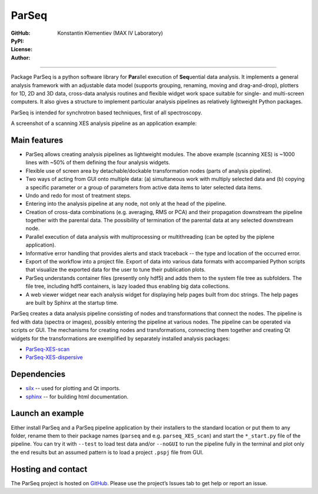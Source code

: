 ParSeq
======

:GitHub: |GHver| |GHdate|
:PyPI: |PPver| |PPdate|
:License:  |GHlic|
:Author: Konstantin Klementiev (MAX IV Laboratory)

-----

.. |GHver| image:: https://badge.fury.io/gh/kklmn%2FParSeq.svg
   :target: https://github.com/kklmn/ParSeq

.. |GHdate| image:: https://img.shields.io/github/last-commit/kklmn/ParSeq.svg
   :target: https://github.com/kklmn/ParSeq

.. |PPver| image:: https://badge.fury.io/py/ParSeq.svg
   :target: https://pypi.org/project/ParSeq/

.. |PPdate| image:: https://img.shields.io/github/release-date/kklmn/ParSeq.svg
   :target: https://pypi.org/project/ParSeq/

.. |GHlic| image:: https://img.shields.io/pypi/l/ParSeq.svg
   :target: https://github.com/kklmn/ParSeq/blob/master/LICENSE

Package ParSeq is a python software library for **Par**\ allel execution
of **Seq**\ uential data analysis. It implements a general analysis
framework with an adjustable data model (supports grouping, renaming, moving
and drag-and-drop), plotters for 1D, 2D and 3D data, cross-data analysis
routines and flexible widget work space suitable for single- and multi-screen
computers. It also gives a structure to implement particular analysis pipelines
as relatively lightweight Python packages.

ParSeq is intended for synchrotron based techniques, first of all spectroscopy.

A screenshot of a scanning XES analysis pipeline as an application example:

.. imagezoom:: _images/node1.png
   :scale: 50 %

Main features
-------------

-  ParSeq allows creating analysis pipelines as lightweight modules. The above
   example (scanning XES) is ~1000 lines with ~50% of them defining the four
   analysis widgets.

-  Flexible use of screen area by detachable/dockable transformation nodes
   (parts of analysis pipeline).

-  Two ways of acting from GUI onto multiple data: (a) simultaneous work with
   multiply selected data and (b) copying a specific parameter or a group of
   parameters from active data items to later selected data items.

-  Undo and redo for most of treatment steps.

-  Entering into the analysis pipeline at any node, not only at the head of the
   pipeline.

-  Creation of cross-data combinations (e.g. averaging, RMS or PCA) and their
   propagation downstream the pipeline together with the parental data. The
   possibility of termination of the parental data at any selected downstream
   node.

-  Parallel execution of data analysis with multiprocessing or multithreading
   (can be opted by the piplene application).

-  Informative error handling that provides alerts and stack traceback -- the
   type and location of the occurred error.

-  Export of the workflow into a project file. Export of data into various data
   formats with accompanied Python scripts that visualize the exported data for
   the user to tune their publication plots.

-  ParSeq understands container files (presently only hdf5) and adds them to
   the system file tree as subfolders. The file tree, including hdf5
   containers, is lazy loaded thus enabling big data collections.

-  A web viewer widget near each analysis widget for displaying help pages
   built from doc strings. The help pages are built by Sphinx at the startup
   time.

ParSeq creates a data analysis pipeline consisting of nodes and transformations
that connect the nodes. The pipeline is fed with data (spectra or images),
possibly entering the pipeline at various nodes. The pipeline can be operated
via scripts or GUI. The mechanisms for creating nodes and transformations,
connecting them together and creating Qt widgets for the transformations are
exemplified by separately installed analysis packages:

- `ParSeq-XES-scan <https://github.com/kklmn/ParSeq-XES-scan>`_
- `ParSeq-XES-dispersive <https://github.com/kklmn/ParSeq-XES-dispersive>`_

Dependencies
------------

- `silx <https://github.com/silx-kit/silx>`_ -- used for plotting and Qt imports.
- `sphinx <https://github.com/sphinx-doc/sphinx>`_ -- for building html documentation.

Launch an example
-----------------

Either install ParSeq and a ParSeq pipeline application by their installers to
the standard location or put them to any folder, rename them to their package
names (``parseq`` and e.g. ``parseq_XES_scan``) and start the ``*_start.py``
file of the pipeline. You can try it with ``--test`` to load test data and/or
``--noGUI`` to run the pipeline fully in the terminal and plot only the end
results but an assumed pattern is to load a project ``.pspj`` file from GUI.

Hosting and contact
-------------------

The ParSeq project is hosted on `GitHub <https://github.com/kklmn/ParSeq>`_.
Please use the project’s Issues tab to get help or report an issue.

